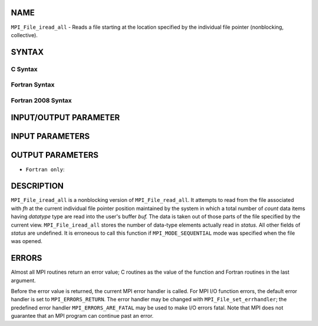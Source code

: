 NAME
----

``MPI_File_iread_all`` - Reads a file starting at the location specified
by the individual file pointer (nonblocking, collective).

SYNTAX
------


C Syntax
~~~~~~~~

.. code-block:: c
   :linenos:

   #include <mpi.h>
   int MPI_File_iread_all(MPI_File fh, void  *buf, int  count,
   	MPI_Datatype  datatype, MPI_Request  *request)

Fortran Syntax
~~~~~~~~~~~~~~

.. code-block:: fortran
   :linenos:

   USE MPI
   ! or the older form: INCLUDE 'mpif.h'
   MPI_FILE_IREAD_ALL(FH, BUF, COUNT, DATATYPE, REQUEST, IERROR)
   	<type>	BUF(*)
   	INTEGER	FH, COUNT, DATATYPE, REQUEST, IERROR

Fortran 2008 Syntax
~~~~~~~~~~~~~~~~~~~

.. code-block:: fortran
   :linenos:

   USE mpi_f08
   MPI_File_iread_all(fh, buf, count, datatype, request, ierror)
   	TYPE(MPI_File), INTENT(IN) :: fh
   	TYPE(*), DIMENSION(..) :: buf
   	INTEGER, INTENT(IN) :: count
   	TYPE(MPI_Datatype), INTENT(IN) :: datatype
   	TYPE(MPI_Request), INTENT(OUT) :: request
   	INTEGER, OPTIONAL, INTENT(OUT) :: ierror

INPUT/OUTPUT PARAMETER
----------------------


INPUT PARAMETERS
----------------



OUTPUT PARAMETERS
-----------------



* ``Fortran only``: 

DESCRIPTION
-----------

``MPI_File_iread_all`` is a nonblocking version of ``MPI_File_read_all``. It
attempts to read from the file associated with *fh* at the current
individual file pointer position maintained by the system in which a
total number of *count* data items having *datatype* type are read into
the user's buffer *buf.* The data is taken out of those parts of the
file specified by the current view. ``MPI_File_iread_all`` stores the number
of data-type elements actually read in *status.* All other fields of
*status* are undefined. It is erroneous to call this function if
``MPI_MODE_SEQUENTIAL`` mode was specified when the file was opened.

ERRORS
------

Almost all MPI routines return an error value; C routines as the value
of the function and Fortran routines in the last argument.

Before the error value is returned, the current MPI error handler is
called. For MPI I/O function errors, the default error handler is set to
``MPI_ERRORS_RETURN``. The error handler may be changed with
``MPI_File_set_errhandler``; the predefined error handler
``MPI_ERRORS_ARE_FATAL`` may be used to make I/O errors fatal. Note that MPI
does not guarantee that an MPI program can continue past an error.
